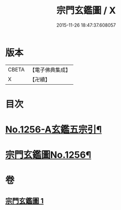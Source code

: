 #+TITLE: 宗門玄鑑圖 / X
#+DATE: 2015-11-26 18:47:37.608057
* 版本
 |     CBETA|【電子佛典集成】|
 |         X|【卍續】    |

* 目次
* [[file:KR6q0147_001.txt::001-0746b1][No.1256-A玄鑑五宗引¶]]
* [[file:KR6q0147_001.txt::001-0746b9][宗門玄鑑圖No.1256¶]]
* 卷
** [[file:KR6q0147_001.txt][宗門玄鑑圖 1]]
